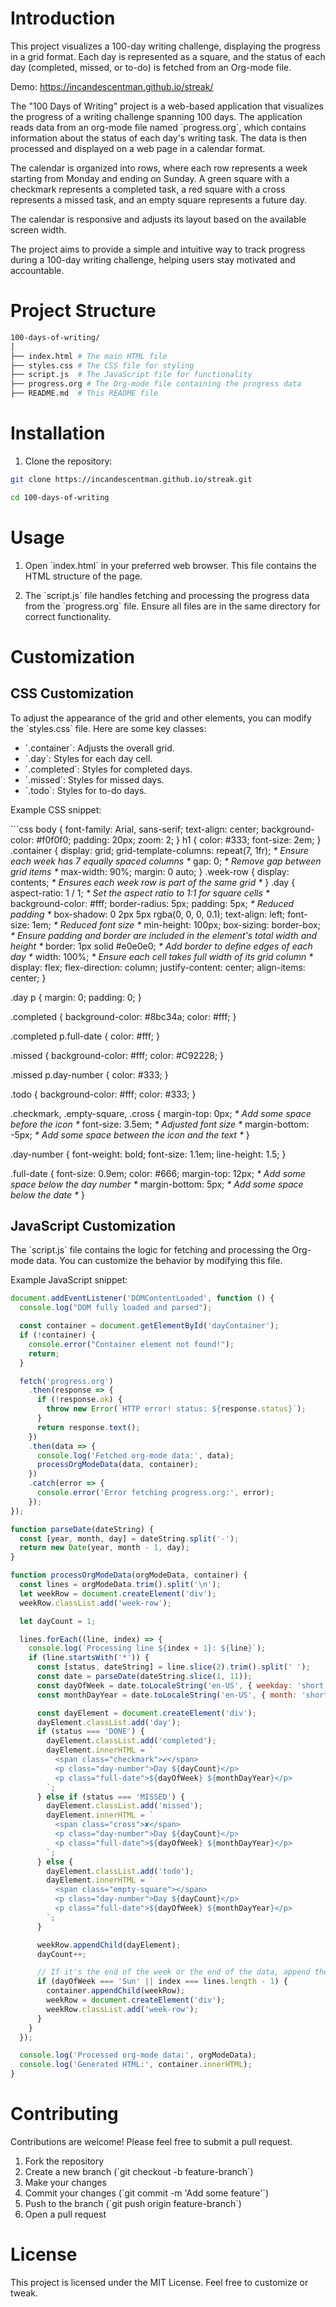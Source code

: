 * Introduction
This project visualizes a 100-day writing challenge, displaying the progress in a grid format. Each day is represented as a square, and the status of each day (completed, missed, or to-do) is fetched from an Org-mode file.

Demo:
https://incandescentman.github.io/streak/

The "100 Days of Writing" project is a web-based application that visualizes the progress of a writing challenge spanning 100 days. The application reads data from an org-mode file named `progress.org`, which contains information about the status of each day's writing task. The data is then processed and displayed on a web page in a calendar format.

The calendar is organized into rows, where each row represents a week starting from Monday and ending on Sunday. A green square with a checkmark represents a completed task, a red square with a cross represents a missed task, and an empty square represents a future day.

The calendar is responsive and adjusts its layout based on the available screen width.

The project aims to provide a simple and intuitive way to track progress during a 100-day writing challenge, helping users stay motivated and accountable.

* Project Structure
#+begin_src sh
100-days-of-writing/
│
├── index.html # The main HTML file
├── styles.css # The CSS file for styling
├── script.js  # The JavaScript file for functionality
├── progress.org # The Org-mode file containing the progress data
├── README.md  # This README file
#+end_src

* Installation

1. Clone the repository:

#+begin_src bash
  git clone https://incandescentman.github.io/streak.git

  cd 100-days-of-writing
#+end_src
* Usage

1. Open `index.html` in your preferred web browser. This file contains the HTML structure of the page.

2. The `script.js` file handles fetching and processing the progress data from the `progress.org` file. Ensure all files are in the same directory for correct functionality.

* Customization

** CSS Customization
To adjust the appearance of the grid and other elements, you can modify the `styles.css` file. Here are some key classes:

- `.container`: Adjusts the overall grid.
- `.day`: Styles for each day cell.
- `.completed`: Styles for completed days.
- `.missed`: Styles for missed days.
- `.todo`: Styles for to-do days.

Example CSS snippet:

```css
body {
  font-family: Arial, sans-serif;
  text-align: center;
  background-color: #f0f0f0;
  padding: 20px;
  zoom: 2;
}
h1 {
  color: #333;
  font-size: 2em;
}
.container {
  display: grid;
  grid-template-columns: repeat(7, 1fr); /* Ensure each week has 7 equally spaced columns */
  gap: 0; /* Remove gap between grid items */
  max-width: 90%;
  margin: 0 auto;
}
.week-row {
  display: contents; /* Ensures each week row is part of the same grid */
}
.day {
  aspect-ratio: 1 / 1; /* Set the aspect ratio to 1:1 for square cells */
  background-color: #fff;
  border-radius: 5px;
  padding: 5px; /* Reduced padding */
  box-shadow: 0 2px 5px rgba(0, 0, 0, 0.1);
  text-align: left;
  font-size: 1em; /* Reduced font size */
  min-height: 100px;
  box-sizing: border-box; /* Ensure padding and border are included in the element's total width and height */
  border: 1px solid #e0e0e0; /* Add border to define edges of each day */
  width: 100%; /* Ensure each cell takes full width of its grid column */
  display: flex;
  flex-direction: column;
  justify-content: center;
  align-items: center;
}

.day p {
  margin: 0;
  padding: 0;
}

.completed {
  background-color: #8bc34a;
  color: #fff;
}

.completed p.full-date {
  color: #fff;
}

.missed {
  background-color: #fff;
  color: #C92228;
}

.missed p.day-number {
  color: #333;
}

.todo {
  background-color: #fff;
  color: #333;
}

.checkmark, .empty-square, .cross {
  margin-top: 0px; /* Add some space before the icon */
  font-size: 3.5em; /* Adjusted font size */
  margin-bottom: -5px; /* Add some space between the icon and the text */
}

.day-number {
  font-weight: bold;
  font-size: 1.1em;
  line-height: 1.5;
}

.full-date {
  font-size: 0.9em;
  color: #666;
  margin-top: 12px; /* Add some space below the day number */
  margin-bottom: 5px; /* Add some space below the date */
}
#+end_src
** JavaScript Customization
The `script.js` file contains the logic for fetching and processing the Org-mode data. You can customize the behavior by modifying this file.

Example JavaScript snippet:

#+begin_src javascript
document.addEventListener('DOMContentLoaded', function () {
  console.log("DOM fully loaded and parsed");

  const container = document.getElementById('dayContainer');
  if (!container) {
    console.error("Container element not found!");
    return;
  }

  fetch('progress.org')
    .then(response => {
      if (!response.ok) {
        throw new Error(`HTTP error! status: ${response.status}`);
      }
      return response.text();
    })
    .then(data => {
      console.log('Fetched org-mode data:', data);
      processOrgModeData(data, container);
    })
    .catch(error => {
      console.error('Error fetching progress.org:', error);
    });
});

function parseDate(dateString) {
  const [year, month, day] = dateString.split('-');
  return new Date(year, month - 1, day);
}

function processOrgModeData(orgModeData, container) {
  const lines = orgModeData.trim().split('\n');
  let weekRow = document.createElement('div');
  weekRow.classList.add('week-row');

  let dayCount = 1;

  lines.forEach((line, index) => {
    console.log(`Processing line ${index + 1}: ${line}`);
    if (line.startsWith('*')) {
      const [status, dateString] = line.slice(2).trim().split(' ');
      const date = parseDate(dateString.slice(1, 11));
      const dayOfWeek = date.toLocaleString('en-US', { weekday: 'short' });
      const monthDayYear = date.toLocaleString('en-US', { month: 'short', day: 'numeric' });

      const dayElement = document.createElement('div');
      dayElement.classList.add('day');
      if (status === 'DONE') {
        dayElement.classList.add('completed');
        dayElement.innerHTML = `
          <span class="checkmark">✔</span>
          <p class="day-number">Day ${dayCount}</p>
          <p class="full-date">${dayOfWeek} ${monthDayYear}</p>
        `;
      } else if (status === 'MISSED') {
        dayElement.classList.add('missed');
        dayElement.innerHTML = `
          <span class="cross">✘</span>
          <p class="day-number">Day ${dayCount}</p>
          <p class="full-date">${dayOfWeek} ${monthDayYear}</p>
        `;
      } else {
        dayElement.classList.add('todo');
        dayElement.innerHTML = `
          <span class="empty-square"></span>
          <p class="day-number">Day ${dayCount}</p>
          <p class="full-date">${dayOfWeek} ${monthDayYear}</p>
        `;
      }

      weekRow.appendChild(dayElement);
      dayCount++;

      // If it's the end of the week or the end of the data, append the weekRow to the container and start a new weekRow
      if (dayOfWeek === 'Sun' || index === lines.length - 1) {
        container.appendChild(weekRow);
        weekRow = document.createElement('div');
        weekRow.classList.add('week-row');
      }
    }
  });

  console.log('Processed org-mode data:', orgModeData);
  console.log('Generated HTML:', container.innerHTML);
}
#+end_src
* Contributing

Contributions are welcome! Please feel free to submit a pull request.

1. Fork the repository
2. Create a new branch (`git checkout -b feature-branch`)
3. Make your changes
4. Commit your changes (`git commit -m 'Add some feature'`)
5. Push to the branch (`git push origin feature-branch`)
6. Open a pull request

* License

This project is licensed under the MIT License. Feel free to customize or tweak.

